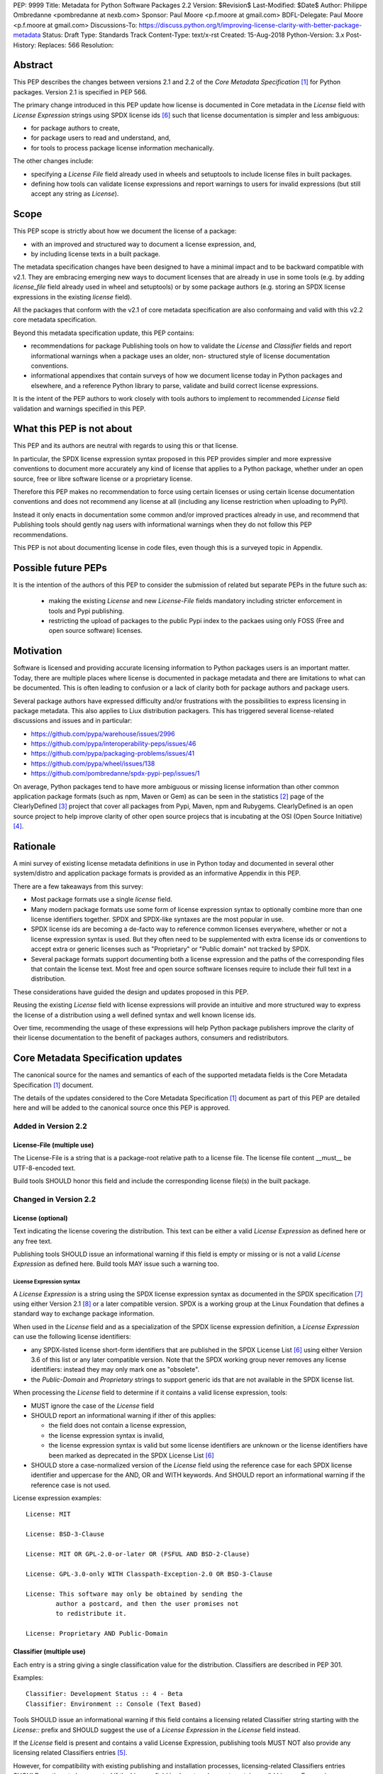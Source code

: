 PEP: 9999
Title: Metadata for Python Software Packages 2.2
Version: $Revision$
Last-Modified: $Date$
Author: Philippe Ombredanne <pombredanne at nexb.com>
Sponsor: Paul Moore <p.f.moore at gmail.com>
BDFL-Delegate: Paul Moore <p.f.moore at gmail.com>
Discussions-To: https://discuss.python.org/t/improving-license-clarity-with-better-package-metadata
Status: Draft
Type: Standards Track
Content-Type: text/x-rst
Created: 15-Aug-2018
Python-Version: 3.x
Post-History:
Replaces: 566
Resolution:


Abstract
========

This PEP describes the changes between versions 2.1 and 2.2 of the `Core
Metadata Specification` [#cms]_ for Python packages. Version 2.1 is specified in
PEP 566.

The primary change introduced in this PEP update how license is documented in
Core metadata in the `License` field with `License Expression` strings using
SPDX license ids [#spdxlist]_ such that license documentation is simpler and less
ambiguous:

- for package authors to create,
- for package users to read and understand, and,
- for tools to process package license information mechanically.

The other changes include:

- specifying a `License File` field already used in wheels and setuptools to
  include license files in built packages.
- defining how tools can validate license expressions and report warnings to
  users for invalid expressions (but still accept any string as `License`).


Scope
=====

This PEP scope is strictly about how we document the license of a package:

- with an improved and structured way to document a license expression, and,
- by including license texts in a built package.

The metadata specification changes have been designed to have a minimal impact
and to be backward compatible with v2.1.  They are embracing emerging new ways
to document licenses that are already in use in some tools (e.g. by adding
`license_file` field already used in wheel and setuptools) or by some package
authors (e.g. storing an SPDX license expressions in the existing `license`
field). 

All the packages that conform with the v2.1 of core metadata specification are
also conformaing and valid with this v2.2 core metadata specification.

Beyond this metadata specification update, this PEP contains:

- recommendations for package Publishing tools on how to validate the `License`
  and `Classifier` fields and report informational warnings when a package uses
  an older, non- structured style of license documentation conventions.

- informational appendixes that contain surveys of how we document license
  today in Python packages and elsewhere, and a reference Python library to
  parse, validate and build correct license expressions.

It is the intent of the PEP authors to work closely with tools authors to
implement to recommended `License` field validation and warnings specified in
this PEP.


What this PEP is not about
==========================

This PEP and its authors are neutral with regards to using this or that license.

In particular, the SPDX license expression syntax proposed in this PEP provides
simpler and more expressive conventions to document more accurately any kind of
license that applies to a Python package, whether under an open source, free or
libre software license or a proprietary license.

Therefore this PEP makes no recommendation to force using certain licenses or
using certain license documentation conventions and does not recommend any
license at all (including any license restriction when uploading to PyPI).

Instead it only enacts in documentation some common and/or improved practices
already in use, and recommend that Publishing tools should gently nag users with
informational warnings when they do not follow this PEP recommendations.

This PEP is not about documenting license in code files, even though this is a
surveyed topic in Appendix.


Possible future PEPs
====================

It is the intention of the authors of this PEP to consider the submission of
related but separate PEPs in the future such as:

 - making the existing `License` and new `License-File` fields mandatory
   including stricter enforcement in tools and Pypi publishing.

 - restricting the upload of packages to the public Pypi index to the packaes
   using only FOSS (Free and open source software) licenses.


Motivation
==========

Software is licensed and providing accurate licensing information to Python
packages users is an important matter.  Today, there are multiple places where
license is documented in package metadata and there are limitations to what can
be documented. This is often leading to confusion or a lack of clarity both for
package authors and package users.

Several package authors have expressed difficulty and/or frustrations with the
possibilities to express licensing in package metadata. This also applies to
Liux distribution packagers. This has triggered several license-related
discussions and issues and in particular:

- https://github.com/pypa/warehouse/issues/2996
- https://github.com/pypa/interoperability-peps/issues/46
- https://github.com/pypa/packaging-problems/issues/41
- https://github.com/pypa/wheel/issues/138
- https://github.com/pombredanne/spdx-pypi-pep/issues/1

On average, Python packages tend to have more ambiguous or missing license
information than other common application package formats (such as npm, Maven or
Gem) as can be seen in the statistics [#cdstats]_ page of the ClearlyDefined
[#cd]_ project that cover all packages from Pypi, Maven, npm and Rubygems.
ClearlyDefined is an open source project to help improve clarity of other open
source projecs that is incubating at the OSI (Open Source Initiative) [#osi]_.


Rationale
=========

A mini survey of existing license metadata definitions in use in Python today
and documented in several other system/distro and application package formats is
provided as an informative Appendix in this PEP.

There are a few takeaways from this survey:

- Most package formats use a single `license` field.

- Many modern package formats use some form of license expression syntax to
  optionally combine more than one license identifiers together. SPDX and
  SPDX-like syntaxes are the most popular in use.

- SPDX license ids are becoming a de-facto way to reference common licenses
  everywhere, whether or not a license expression syntax is used. But they often
  need to be supplemented with extra license ids or conventions to accept extra
  or generic licenses such as "Proprietary" or "Public domain" not tracked by
  SPDX.

- Several package formats support documenting both a license expression and
  the paths of the corresponding files that contain the license text. Most free
  and open source software licenses require to include their full text in a
  distribution.

These considerations have guided the design and updates proposed in this PEP.

Reusing the existing `License` field with license expressions will provide an
intuitive and more structured way to express the license of a distribution using
a well defined syntax and well known license ids.

Over time, recommending the usage of these expressions will help Python package
publishers improve the clarity of their license documentation to the benefit of
packages authors, consumers and redistributors.


Core Metadata Specification updates
===================================

The canonical source for the names and semantics of each of the supported
metadata fields is the Core Metadata Specification [#cms]_ document.

The details of the updates considered to the Core Metadata Specification [#cms]_
document as part of this PEP are detailed here and will be added to the
canonical source once this PEP is approved.


Added in Version 2.2
--------------------

License-File (multiple use)
:::::::::::::::::::::::::::

The License-File is a string that is a package-root relative path to a license
file. The license file content __must__ be UTF-8-encoded text.

Build tools SHOULD honor this field and include the corresponding license
file(s) in the built package.


Changed in Version 2.2
----------------------

License (optional)
::::::::::::::::::

Text indicating the license covering the distribution. This text can be either a
valid `License Expression` as defined here or any free text.

Publishing tools SHOULD issue an informational warning if this field is empty or
missing or is not a valid `License Expression` as defined here. Build tools MAY
issue such a warning too.


License Expression syntax
'''''''''''''''''''''''''

A `License Expression` is a string using the SPDX license expression syntax as
documented in the SPDX specification [#spdx]_ using either Version 2.1
[#spdx21]_ or a later compatible version. SPDX is a working group at the Linux
Foundation that defines a standard way to exchange package information.

When used in the `License` field and as a specialization of the SPDX license
expression definition, a `License Expression` can use the following license
identifiers:

- any SPDX-listed license short-form identifiers that are published in the 
  SPDX License List [#spdxlist]_ using either Version 3.6 of this list or any
  later compatible version. Note that the SPDX working group never removes any
  license identifiers: instead they may only mark one as "obsolete".

- the `Public-Domain` and `Proprietary` strings to support generic ids that are
  not available in the SPDX license list.

When processing the `License` field to determine if it contains a valid license
expression, tools:

- MUST ignore the case of the `License` field

- SHOULD report an informational warning if ither of this applies:

  - the field does not contain a license expression,
  - the license expression syntax is invalid,
  - the license expression syntax is valid but some license identifiers are
    unknown or the license identifiers have been marked as deprecated in the
    SPDX License List [#spdxlist]_

- SHOULD store a case-normalized version of the `License` field using the
  reference case for each SPDX license identifier and uppercase for the AND, OR
  and WITH keywords. And SHOULD report an informational warning if the reference
  case is not used.

License expression examples::

    License: MIT

    License: BSD-3-Clause

    License: MIT OR GPL-2.0-or-later OR (FSFUL AND BSD-2-Clause)

    License: GPL-3.0-only WITH Classpath-Exception-2.0 OR BSD-3-Clause

    License: This software may only be obtained by sending the
            author a postcard, and then the user promises not
            to redistribute it.

    License: Proprietary AND Public-Domain


Classifier (multiple use)
:::::::::::::::::::::::::

Each entry is a string giving a single classification value for the
distribution. Classifiers are described in PEP 301.

Examples::

    Classifier: Development Status :: 4 - Beta
    Classifier: Environment :: Console (Text Based)

Tools SHOULD issue an informational warning if this field contains a licensing
related Classifier string starting with the `License::` prefix and SHOULD
suggest the use of a `License Expression` in the `License` field instead.

If the `License` field is present and contains a valid License Expression,
publishing tools MUST NOT also provide any licensing related Classifiers entries
[#classif]_.

However, for compatibility with existing publishing and installation processes,
licensing-related Classifiers entries SHOULD continue to be accepted if the
License field is absent or does not contain a valid License Expression.

Publishing tools MAY infer a License Expression from the provided Classifiers
entries if they are able to do so unambiguously.

However, no new licensing related classifiers will be added, with anyone
requesting them being directed to use a License Expression in the License field
instead. Note that the licensing related Classifiers may be deprecated in a
future PEP.


Mapping legacy Classifiers to new License Expressions
'''''''''''''''''''''''''''''''''''''''''''''''''''''

Publishing tools MAY infer or suggest an equivalent `License Expression` from
the provided License or Classifiers information if they are able to do so
unambiguously. For instance, if a package only has this license classifier::

    Classifier: `License :: OSI Approved :: MIT License`

Then the corresponding value for License using a valid license expression to
suggest would be::

    License: MIT


Here are mappings guidelines for the legacy classifiers:

- Classifier `License :: Other/Proprietary License` becomes License: `Proprietary` expression.

- Classifier `License :: Public Domain` becomes License: `Public-Domain`
  expression, though tools should encourage the use of more explicit and legally
  portable licenses identifiers such as  `CC0-1.0` [@cc0]_, the `Unlicense`
  [#unlic]_: the meaning associated with the term "public domain" is thoroughly
  dependent on the specific legal jurisdiction involved and some jurisdictions
  have no concept of Public Domain as it exists in the USA.

- The generic and ambiguous Classifiers `License :: OSI Approved`
  and `License :: DFSG approved` do not have an equivalent license expression.

- The generic and sometimes ambiguous Classifiers `License :: Free For Educational Use`,
  `License :: Free For Home Use`, `License :: Free for non-commercial use`,
  `License :: Freely Distributable`, `License :: Free To Use But Restricted`,
  and `License :: Freeware` are mapped to the generic License: `Proprietary`
  expression.

- Classifiers `License :: GUST*` have no mapping to SPDX license ids for now and
  no package uses them in PyPI as of the writing of this PEP.

The remainder of the `Classifiers` using a `License::` prefix map to a simple
single license expression using the corresponding SPDX license identifiers.

When multiple license-related `Classifiers` are used, their relation is
ambiguous and it is typically not possible to determine if all the licenses
apply or if there is a choice that is possible among the licenses. In this case,
tools cannot infer reliably a license expression to suggest using only the
legacy Classifier usage.


Summary of Differences From PEP 566
===================================

* Metadata-Version is now 2.2.
* Added one new field: ``License-File``
* Updated the documentation of two fields:  ``License`` and ``Classifiers``


Backwards Compatibility
=======================

The reuse of the `License` field means that we keep backward compatibility. The
specification of the `License File(s)` field is only writing down the practices
of the wheels and setuptools tools and is backward compatibile with their
support for that field.

The "soft" validation of the `License` field when it does not contain a valid
license expression and when legacy license-related `Classifiers` are used means
that we can gently prepare users for a possible strict and incompatible
validation of these fields in the future.


Security Implications
=====================

This PEP has no foreseen security implications: the License field is
a plain string and the License-File(s) are file paths. None of them introduces
any new security concern.


How to Teach Users to use License Expressions
=============================================

The simple cases are simple: a single single license id is a valid license
expression and a large majority of packages use a single license.

The plan to teach users of packaging tools how to use the license with a valid
license expressions is to have tool issue warning messages when they detect an
incorrect license expressions or when a license-related classifier is used in
the Classifier field.

With a warning message that does not terminate processing, publishing tools will
gently teach users on how to provide correct license expressions over time.

Tools may also help with the conversion and suggest a license expression in some
cases:

1. The section `Mapping legacy Classifiers to new License expressions` provides
   tools authors with guidelines on how to suggest a license expression from
   legacy Classifiers.

2. Tools may also be able to infer and suggest how to update an existing
   incorrect `License` value and convert that to a correct license expression.
   For instance a tool may suggest to correct a `License` field from `Apache2`
   (which is not a valid license expression as defined in this PEP) to
   `Apache-2.0` (which is a valid license expression using an SPDX license id as
   defined in this PEP).


Reference Implementation
========================

Tools will need to support parsing and validating `License Expressions` in the
`License` field.

The `license-expression` library [#licexp]_ is a reference Python implementation
for a library that handles `License Expressions` including parsing, validating
and formatting `License Expressions` using flexible lists of license symbols
(including SPDX license ids and any extra ids referenced here). It is licensed
under the Apache-2.0 license and is used in a few projects such as the SPDX
Python tools [#spdxpy]_, the ScanCode toolkit [#scancodetk]_ and the Free
Software Foundation Europe (FSFE) Reuse project [#reuse]_.


Rejected ideas
==============

1. use a new `License Expression` field and deprecate the `License` field.

Adding a new field would introduce backward incompatible changes when the
`License` field would be retired later and require to have a more complex
validation. The use of such a field would further introduce a new concept that
is not seen anywhere else in any other package metadata (e.g. a new a field only
for license expression) and possibly be a source of confusion. Alos, users are
less likely to start using a new field than make small adjustments to their use
of existing fields.


2. mapping licenses used in the license expression to specific files in the
   license files (or vice versa).

This would require using a mapping (two parallel lists would be too prone to
alignment errors) and a mapping would bring extra complication to how license
are documented by adding an additional nesting level.

A mapping would be needed as you cannot guarantee that all expressions (e.g. a
GPL with an exception may be in a single file) or all the license keys have a
single license file and that any expression does not have more than one. (e.g.
an Apache license LICENSE and its NOTICE file for instance are tow distinct
file). Yet in most cases, there is a simpler `one license`, `one or more
license files`. In the rarer and more complex cases where there are many licenses
involved you can still use the proposed conventions at the cost of a slight loss
of clarity by not specifying which text file is for which license id, but you
are not forcing the more complex data model (e.g. a mapping) on everyone that
may not need it.

We could of course have data field with multiple possible value types (it’s a
string, it’s a list, it’s a mapping!) but this could be a source of confusion.
This is what has been done for instance in npm (historically) and in Rubygems
(still today) and as result you need to test the type of the metadata field
before using it in code and users are confused about when to use a list or a
string.


3. mapping licenses to specific source files and/or directories of source files
   (or vice versa).

File-level notices is not considered as part of the scope of this PEP and the
existing the `SPDX-License-Identifier` [#spdxids]_ convention can be used and
may not need further specification as a PEP.


Appendix 1. License Expression example
======================================

The current version of setuptools metadata [#setuptools412]_ does not use the
`License` field. It uses instead these license-related information::

    license_file = LICENSE
    classifiers =
        License :: OSI Approved :: MIT License

The simplest migration to this PEP would consist in using this instead::

    license = MIT
    license_files =
        LICENSE

Another possibility would be to include the licenses of the third-party packages
bundled in that are vendored in the `setuptools/_vendor/` and
`pkg_resources/_vendor` directories::

    appdirs==1.4.3
    packaging==16.8
    pyparsing==2.2.1
    six==1.10.0

These are using these license expressions::

    appdirs: MIT
    pyparsing: MIT
    six: MIT
    packaging: Apache-2.0 OR BSD-2-Clause

Therefore, a comprehensive license documentation covering both setuptools proper
and its vendored packages could contain these metadata, combining all the
license expressions in one expression::

    license = MIT AND (Apache-2.0 OR BSD-2-Clause)
    license_files =
        LICENSE.MIT
        LICENSE.packaging

Here we would assume that the LICENSE.MIT file contains the text of the MIT
license used by setuptools, appdirs, pyparsing and six, and that the
LICENSE.packaging file contains the texts of the Apache and BSD license and its
license choice notice [#packlic]_.


Appendix 2. Surveying how we document licenses today in Python
==============================================================

There are multiple ways used or recommended to document Python package
licenses today:


In Core metadata
----------------

There are two overlapping Core metadata fields to document a license: the
license-related `Classifiers` strings [#classif]_ prefixed with `License::` and
the `License` field as free text [#licfield]_.


The Core metadata documentation `License` field documentation is currently::

    License (optional)
    ::::::::::::::::::

    Text indicating the license covering the distribution where the license
    is not a selection from the "License" Trove classifiers. See
    "Classifier" below.  This field may also be used to specify a
    particular version of a license which is named via the ``Classifier``
    field, or to indicate a variation or exception to such a license.

    Examples::

        License: This software may only be obtained by sending the
                author a postcard, and then the user promises not
                to redistribute it.

        License: GPL version 3, excluding DRM provisions

Even though there are two fields, it is at times difficult to convey anything
but simpler licensing. For instance some `Classifiers` lack accuracy (GPL
without a version) and when you have multiple License-related classifiers it is
not clear if this is a choice or all these apply and which ones. Furthermore,
the list of available license-related `Classifiers` is often out-of-date.


In the pypa sample project
--------------------------

The latest pypa sample project recommends only to use Classifiers in setup.py
and does not list the `license` field in its example `setup.py` [#samplesetup]_.


The License files in wheels and setuptools
------------------------------------------

Beyond a license code or qualifier, license text files are documented and
included in a built package either implicitly or explicitly and this is another
possible source of confusion:

- In wheels [#wheels]_ license files are automatically added to the `.dist-info`
  directory if they match one of a few common license file name patterns (e.g.
  LICENSE, COPYING). Alternatively a package author can specify a list of
  license files paths to include in the built whell using in the
  `license_files` field in the `[metadata]` section of the project's
  `setup.cfg`. Previously this was a (singular) `license_file` file attribute
  that is now deprecated but this is still in common use. See [#pipsetup]_ for
  instance.

- In setuptools [#setuptoolssdist]_, a `license_file` attribute is use to add
  a single license file to a source distribution. This singular version is
  still honored by `wheels` for backward compability.

- Using a LICENSE.txt file is encouraged in the packaging guide [#packaging]_
  paired with a `MANIFEST.in` entry to ensure that the license file is included
  in a built source distribution (sdist).

Note: the License-File(s) field proposed in this already exists in `wheel` and
`setuptools` with the same behaviour as explained above. This PEP is only
recognizing and documenting the existing practice as used in `wheels` (with the
`license_file` and `license_files` `setup.cfg` `[metadata]` entries) and in
`setuptools` `license_file` `setup()` argument.


In Python code files
--------------------

(Note: Documenting licenses in source code is not in the scope of this PEP)

Beside using comments and/or SPDX-License-Identifier conventions, the license is
sometimes documented in Python code file using `dunder` variables typically
named after one of the lower cased Core metadata field such as `__license__`
[#pycode]_.

This convention (dunder global variables) is recognized by the built-in `help()`
function and the standard `pydoc` module. The dunder variable(s) will show up in
the `help()` DATA section for a module.


In some other packaging tools
-----------------------------

- `Conda package manifest` [#conda]_ has support for `license` and`license_file`
  fields as well as a `license_family` license grouping field.

- flit [#flit]_ recommends to use Classifiers instead of License (as per the
  current metadata spec).

- pbr [#pbr]_ uses similar data as setuptools but always stored setup.cfg.

- poetry [#poetry]_ specifies the use of the `license ` field in
  `pyproject.toml` with SPDX license ids.


Appendix 3. Surveying how other package formats document licenses
=================================================================

Here is a survey of how things are done elsewhere.

License in Linux distribution packages
---------------------------------------

Note: in most cases the license texts of the most common licenses are included
globally once in a shared documentation directory (e.g. /usr/share/doc).

- Debian document package licenses with machine readable copyright files
  [#dep5]_. This specification defines its own license expression syntax that is
  very similar to the SDPX syntax and use its own list of license identifiers
  for common licenses also closely related to SPDX ids.

- Fedora RPM packages [#fedora]_ specifies how to include `License Texts`
  [#fedoratext]_ and how use a `License` field [#fedoralic]_ that must be filled
  with an appropriate license Short License identifier(s) from an extensive list
  of "Good Licenses" identifiers [#fedoralist]_. Fedora also defines ist own
  license expression syntax very similar to the SDPX syntax.

- OpenSuse RPMs packages [#opensuse]_ use SPDX license expressions with a either
  SPDX license ids and a list of extra license ids [#opensuselist]_.

- Gentoo ebuild use a LICENSE variable [#gentoo]_. This field is specified in
  GLEP-0023 [#glep23]_ and in the Gentoo development manual [#gentoodev]_.
  Gentoo also defines a license expressions syntax and a list of allowed
  licenses. The expression syntax is rather different from SPDX.

- FreeBSD package Makefile [#freebsd]_ provide a LICENSE and a LICENSE_FILE
  field with a list of custom license symbols. For non-standard licenses,
  FreeBSD recommend to use LICENSE=UNKNOWN and add LICENSE_NAME and LICENSE_TEXT
  fields, as well as sophisticated LICENSE_PERMS to qualify the license
  permissoins and LICENSE_GROUPS to document a license grouping. The
  LICENSE_COMB allows to document more than one license and how they apply
  together, forming a custom license expression syntax. FreeBSD also recommends
  the use of SPDX-License-Identifier in source code files.

- Archlinux PKGBUILD [#archinux]_ define its own license identifiers
  [#archlinuxlist]_. 'unknown' can be used if the license is not defined.

- OpenWRT ipk packages [#openwrt]_ use the `PKG_LICENSE` and `PKG_LICENSE_FILES`
  variables and recommend the use of SPDX License ids.

- nixos uses SPDX identifiers [#nixos]_ and some extras license identifiers in
  its license field.

- GUIX (based on nixos) has a single License field, uses its own license
  symbols list [#guix]_ and specifies to use one license or a list of licenses
  [#guixlic]_.

- Alpine Linux apk packages [#alpine]_ recommend using SPDX identifiers in its
  license field.


License in Language and Application packages
--------------------------------------------

- In Java, Maven POM [#maven]_ defines a licenses XML tag with a list of license
  items each with name, url, comments and "disribution" type. This is not
  mandatory and the content of each field is not specified.

- JavaScript npm package.json [#npm]_ use a single license field with SPDX
  license expression or the `UNLICENSED` id if no license is specified.
  A license file can be referenced as an alternative using "SEE LICENSE IN
  <filename>" in the single `license` field.

- Rubygems gemspec [#gem]_ specifies either a singular license string for a list
  of licenses strings. The relationship between multiple licenses in a list is
  not specified. They recommend using SPDX license ids.

- CPAN Perl modules [#perl]_ use a single license field wich is either a single
  string or a list of strings. The relationship between the licenses in a list
  is not specified. There is a list of support own license identifiers plus
  these generic ids: open_source, restricted, unrestricted, unknown.

- Rust Cargo [#cargo]_ specifies the use an SPDX license expession (v2.1) in the
  license field. They also support an alternative expression synatx using slash-
  separated SPDX license ids. There is a license_file field too. The crates.io
  package registry [#cratesio]_ requires that either `license` or `license_file`
  fields are set when you upload a package.

- PHP Composer composer.json [#composer]_ uses a license field with an SPDX
  License id or "proprietary". The License field is either a single string that
  can use something which resemble SPDX license expression syntax with "and" and
  "or" keywords; or this is a list of strings if there is a choice of licenses
  (aka. a "disjunctive" choice of license).

- NuGet packages [#nuget]_ were using only a simple license URL and are now
  specifying to use an SPDX License expressions and/or the path to a license
  file within the package. The NuGet.org repository states that they only
  accepts license expressions that are `approved by the Open Source Initiative
  or the Free Software Foundation.`

- Golang has no provision for any metadata beyond dependencies. Licensing
  information is left to community package managers.

- Dart/Flutter spec [#flutter]_ recommends to use a single LICENSE file that
  should contain multiple license texts each separated by a line with 80
  hyphens.

- JavaScript Bower [#bower]_ license field is either a single string or a list
  of strings using either SPDX license identifier or a path or a URL to a
  license file.

- Cocoapods podspec [#cocoapod]_ license is either a single string or a mapping
  with type, file an text keys. This is mandatory unless there is a LICENSE or
  LICENCE fie provided.

- Haskell Cabal [#cabal]_ accepts an SPDX license expression since version 2.2.
  The version of the SPDX license list used is a function of the cabal version.
  The specification also provides a mapping between pre-SPDX Legacy license
  Identifiers and SPDX ids. Cabal also specifies a `license-file(s)` field that
  list license files that will be installed with the package.

- Erlang/Elixir mix/hex package [#mix]_ specifies a licenses field as a required
  list of license srtings and recommends to use SPDX License ids.

- D lang dub packages [#dub]_ define their own list of license identifiers and
  their own license expression syntax: both are very similar to SPDX
  conventions.

- R Package DESCRIPTION [#cran]_ defines its own sophisticated license
  expression syntax and list of licenses. R has a unique way to support
  specifiers for license versions such as `LGPL (>= 2.0, < 3)` in its license
  expression syntax.


Conventions used by other ecosystems
------------------------------------

- `SPDX-License-Identifier` [#spdxids]_ is simple convention to document the
  license inside a code file.

- The Free Software Foundation (FSF) promotes using SPDX license ids for clarity
  in the GPL and other versioned free software licenses [#gnu]_ [#fsf]_.

- The Free Software Foundation Europe (FSFE) Reuse project [#reuse]_ promotes
  using `SPDX-License-Identifier`.

- The Linux kernel uses `SPDX-License-Identifier` and parts of the FSFE Reuse
  conventions to document its license(s) [#linux]_.

- U-Boot spearheaded using SPDX license identifiers in code and now follows the
  Linux ways [#uboot]_.

- The Apache Software Foundation projects use RDF DOAP [#apache]_ with a single
  license field pointing to SPDX license ids.

- The Eclipse Foundation promotes using `SPDX-license-Identifiers` [#eclipse]_

- The ClearlyDefined project [#cd]_ promotes using SPDX license ids and
  expressions to improve license clarity.

- The Android Open Source Project use MODULE_LICENSE_XXX empty tag files where
  XXX is a license code such as BSD [#android]_, APACHE, GPL, etc. a NOTICE file
  for license text.


References
==========

This document specifies version 2.2 of the metadata format.

- Version 1.0 is specified in PEP 241.
- Version 1.1 is specified in PEP 314.
- Version 1.2 is specified in PEP 345.
- Version 2.0, while not formally accepted, was specified in PEP 426.
- Version 2.1 is specified in PEP 566.

.. [#cms] https://packaging.python.org/specifications/core-metadata
.. [#cdstats] https://clearlydefined.io/stats
.. [#cd] https://clearlydefined.io
.. [#osi] http://opensource.org
.. [#classif] https://pypi.org/classifiers
.. [#spdxlist] https://spdx.org/licenses
.. [#spdx] https://spdx.org
.. [#spdx21] https://spdx.org/spdx-specification-21-web-version#h.jxpfx0ykyb60
.. [#wheels] https://github.com/pypa/wheel/blob/b8b21a5720df98703716d3cd981d8886393228fa/docs/user_guide.rst#including-license-files-in-the-generated-wheel-file
.. [#reuse] https://reuse.software/
.. [#licexp] https://github.com/nexB/license-expression/
.. [#spdxpy] https://github.com/spdx/tools-python/
.. [#scancodetk] https://github.com/nexB/scancode-toolkit
.. [#licfield] https://packaging.python.org/guides/distributing-packages-using-setuptools/?highlight=MANIFEST.in#license
.. [#samplesetup] https://github.com/pypa/sampleproject/blob/b0d3f3eeef4e5668d7b59448b43c0f1914d9afc6/setup.py#L103
.. [#pipsetup] https://github.com/pypa/pip/blob/476606425a08c66b9c9d326994ff5cf3f770926a/setup.cfg#L40
.. [#setuptoolssdist] https://github.com/pypa/setuptools/blob/97e8ad4f5ff7793729e9c8be38e0901e3ad8d09e/setuptools/command/sdist.py#L202
.. [#packaging] https://packaging.python.org/guides/distributing-packages-using-setuptools/?highlight=MANIFEST.in#license-txt
.. [#pycode] https://github.com/search?l=Python&q=%22__license__%22&type=Code
.. [#setuptools412] https://github.com/pypa/setuptools/blob/v41.2.0/setup.cfg#L20
.. [#packlic] https://github.com/pypa/packaging/blob/19.1/LICENSE
.. [#conda] https://docs.conda.io/projects/conda-build/en/latest/resources/define-metadata.html#about-section
.. [#flit] https://github.com/takluyver/flit
.. [#poetry] https://poetry.eustace.io/docs/pyproject/#license
.. [#pbr] https://docs.openstack.org/pbr/latest/user/features.html
.. [#dep5] https://dep-team.pages.debian.net/deps/dep5/
.. [#fedora] https://docs.fedoraproject.org/en-US/packaging-guidelines/LicensingGuidelines/
.. [#fedoratext] https://docs.fedoraproject.org/en-US/packaging-guidelines/LicensingGuidelines/#_license_text
.. [#fedoralic] https://docs.fedoraproject.org/en-US/packaging-guidelines/LicensingGuidelines/#_valid_license_short_names
.. [#fedoralist] https://fedoraproject.org/wiki/Licensing:Main?rd=Licensing#Good_Licenses
.. [#opensuse] https://en.opensuse.org/openSUSE:Packaging_guidelines#Licensing
.. [#opensuselist] https://docs.google.com/spreadsheets/d/14AdaJ6cmU0kvQ4ulq9pWpjdZL5tkR03exRSYJmPGdfs/pub
.. [#gentoo] https://devmanual.gentoo.org/ebuild-writing/variables/index.html#license
.. [#glep23] https://www.gentoo.org/glep/glep-0023.html
.. [#gentoodev] https://devmanual.gentoo.org/general-concepts/licenses/index.html
.. [#freebsd] https://www.freebsd.org/doc/en_US.ISO8859-1/books/porters-handbook/licenses.html
.. [#archinux] https://wiki.archlinux.org/index.php/PKGBUILD#license
.. [#archlinuxlist] https://wiki.archlinux.org/index.php/PKGBUILD#license
.. [#openwrt] https://openwrt.org/docs/guide-developer/packages#buildpackage_variables
.. [#nixos] https://github.com/NixOS/nixpkgs/blob/master/lib/licenses.nix
.. [#guix] http://git.savannah.gnu.org/cgit/guix.git/tree/guix/licenses.scm
.. [#guixlic] https://guix.gnu.org/manual/en/html_node/package-Reference.html#index-license_002c-of-packages
.. [#alpine] https://wiki.alpinelinux.org/wiki/Creating_an_Alpine_package#license
.. [#maven] https://maven.apache.org/pom.html#Licenses
.. [#npm] https://docs.npmjs.com/files/package.json#license
.. [#gem] https://guides.rubygems.org/specification-reference/#license=
.. [#perl] https://metacpan.org/pod/CPAN::Meta::Spec#license
.. [#cargo] https://doc.rust-lang.org/cargo/reference/manifest.html#package-metadata
.. [#cratesio] https://doc.rust-lang.org/cargo/reference/registries.html#publish
.. [#composer] https://getcomposer.org/doc/04-schema.md#license
.. [#nuget] https://docs.microsoft.com/en-us/nuget/reference/nuspec#licenseurl
.. [#flutter] https://flutter.dev/docs/development/packages-and-plugins/developing-packages#adding-licenses-to-the-license-file
.. [#bower] https://github.com/bower/spec/blob/master/json.md#license
.. [#cocoapod] https://guides.cocoapods.org/syntax/podspec.html#license
.. [#cabal] https://cabal.readthedocs.io/en/latest/developing-packages.html#pkg-field-license
.. [#mix] https://hex.pm/docs/publish
.. [#dub] https://dub.pm/package-format-json.html#licenses
.. [#cran] https://cran.r-project.org/doc/manuals/r-release/R-exts.html#Licensing
.. [#spdxids] https://spdx.org/using-spdx-license-identifier
.. [#gnu] https://www.gnu.org/licenses/identify-licenses-clearly.html
.. [#fsf] https://www.fsf.org/blogs/rms/rms-article-for-claritys-sake-please-dont-say-licensed-under-gnu-gpl-2
.. [#linux] https://git.kernel.org/pub/scm/linux/kernel/git/torvalds/linux.git/tree/Documentation/process/license-rules.rst
.. [#uboot] https://www.denx.de/wiki/U-Boot/Licensing
.. [#apache] https://svn.apache.org/repos/asf/allura/doap_Allura.rdf
.. [#eclipse] https://www.eclipse.org/legal/epl-2.0/faq.php
.. [#android] https://github.com/aosp-mirror/platform_external_tcpdump/blob/master/MODULE_LICENSE_BSD
.. [#cc0] https://creativecommons.org/publicdomain/zero/1.0/
.. [#unlic] https://unlicense.org/


Copyright
=========

This document is placed in the public domain or under the CC0-1.0-Universal
license [#cc0]_, whichever is more permissive. 


Acknowledgements
================

- Nick Coghlan
- Kevin P. Fleming
- Pradyun Gedam
- Oleg Grenrus
- Dustin Ingram
- Chris Jerdonek
- Cyril Roelandt
- Luis Villa



..
   Local Variables:
   mode: indented-text
   indent-tabs-mode: nil
   sentence-end-double-space: t
   fill-column: 80
   End:
